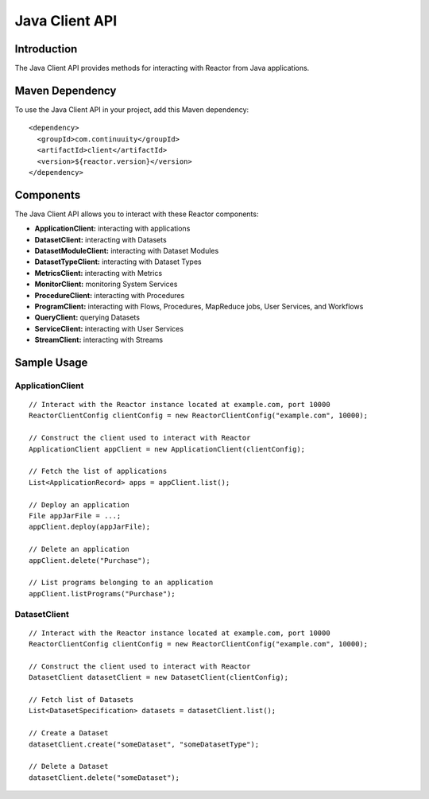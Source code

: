 =================
 Java Client API
=================

Introduction
============

The Java Client API provides methods for interacting with Reactor from Java applications.

Maven Dependency
================

To use the Java Client API in your project, add this Maven dependency::

  <dependency>
    <groupId>com.continuuity</groupId>
    <artifactId>client</artifactId>
    <version>${reactor.version}</version>
  </dependency>

Components
==========

The Java Client API allows you to interact with these Reactor components:

- **ApplicationClient:** interacting with applications
- **DatasetClient:** interacting with Datasets
- **DatasetModuleClient:** interacting with Dataset Modules
- **DatasetTypeClient:** interacting with Dataset Types
- **MetricsClient:** interacting with Metrics
- **MonitorClient:** monitoring System Services
- **ProcedureClient:** interacting with Procedures
- **ProgramClient:** interacting with Flows, Procedures, MapReduce jobs, User Services, and Workflows
- **QueryClient:** querying Datasets
- **ServiceClient:** interacting with User Services
- **StreamClient:** interacting with Streams

Sample Usage
============

ApplicationClient
-----------------

::

  // Interact with the Reactor instance located at example.com, port 10000
  ReactorClientConfig clientConfig = new ReactorClientConfig("example.com", 10000);

  // Construct the client used to interact with Reactor
  ApplicationClient appClient = new ApplicationClient(clientConfig);

  // Fetch the list of applications
  List<ApplicationRecord> apps = appClient.list();

  // Deploy an application
  File appJarFile = ...;
  appClient.deploy(appJarFile);

  // Delete an application
  appClient.delete("Purchase");

  // List programs belonging to an application
  appClient.listPrograms("Purchase");

DatasetClient
-------------

::

  // Interact with the Reactor instance located at example.com, port 10000
  ReactorClientConfig clientConfig = new ReactorClientConfig("example.com", 10000);

  // Construct the client used to interact with Reactor
  DatasetClient datasetClient = new DatasetClient(clientConfig);

  // Fetch list of Datasets
  List<DatasetSpecification> datasets = datasetClient.list();

  // Create a Dataset
  datasetClient.create("someDataset", "someDatasetType");

  // Delete a Dataset
  datasetClient.delete("someDataset");
